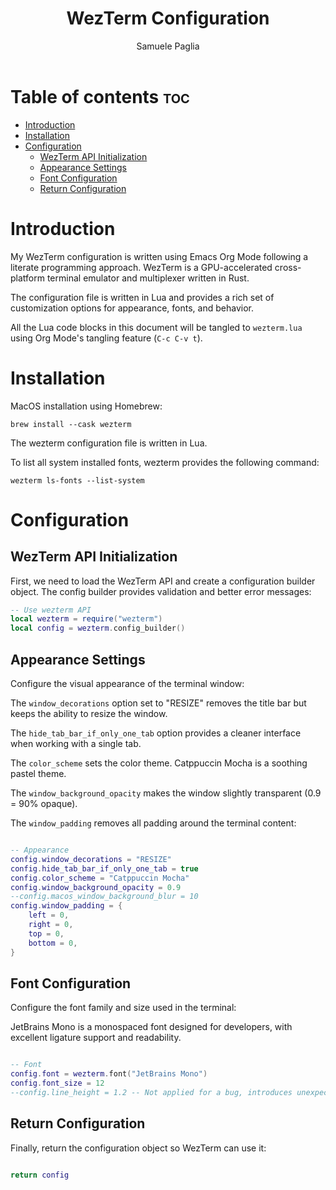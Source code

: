 #+TITLE: WezTerm Configuration
#+AUTHOR: Samuele Paglia
#+DESCRIPTION: My WezTerm terminal emulator configuration
#+STARTUP: showeverything
#+OPTIONS: toc:2

* Table of contents :toc:
- [[#introduction][Introduction]]
- [[#installation][Installation]]
- [[#configuration][Configuration]]
  - [[#wezterm-api-initialization][WezTerm API Initialization]]
  - [[#appearance-settings][Appearance Settings]]
  - [[#font-configuration][Font Configuration]]
  - [[#return-configuration][Return Configuration]]

* Introduction

My WezTerm configuration is written using Emacs Org Mode following a literate programming approach. WezTerm is a GPU-accelerated cross-platform terminal emulator and multiplexer written in Rust.

The configuration file is written in Lua and provides a rich set of customization options for appearance, fonts, and behavior.

All the Lua code blocks in this document will be tangled to =wezterm.lua= using Org Mode's tangling feature (=C-c C-v t=).

* Installation

MacOS installation using Homebrew:

#+begin_src shell
brew install --cask wezterm
#+end_src

The wezterm configuration file is written in Lua.

To list all system installed fonts, wezterm provides the following command:

#+begin_src shell
wezterm ls-fonts --list-system
#+end_src

* Configuration
:PROPERTIES:
:header-args:lua: :tangle wezterm.lua
:END:

** WezTerm API Initialization

First, we need to load the WezTerm API and create a configuration builder object. The config builder provides validation and better error messages:

#+begin_src lua
-- Use wezterm API
local wezterm = require("wezterm")
local config = wezterm.config_builder()
#+end_src

** Appearance Settings

Configure the visual appearance of the terminal window:

The =window_decorations= option set to "RESIZE" removes the title bar but keeps the ability to resize the window.

The =hide_tab_bar_if_only_one_tab= option provides a cleaner interface when working with a single tab.

The =color_scheme= sets the color theme. Catppuccin Mocha is a soothing pastel theme.

The =window_background_opacity= makes the window slightly transparent (0.9 = 90% opaque).

The =window_padding= removes all padding around the terminal content:

#+begin_src lua

-- Appearance
config.window_decorations = "RESIZE"
config.hide_tab_bar_if_only_one_tab = true
config.color_scheme = "Catppuccin Mocha"
config.window_background_opacity = 0.9
--config.macos_window_background_blur = 10
config.window_padding = {
	left = 0,
	right = 0,
	top = 0,
	bottom = 0,
}
#+end_src

** Font Configuration

Configure the font family and size used in the terminal:

JetBrains Mono is a monospaced font designed for developers, with excellent ligature support and readability.

#+begin_src lua

-- Font
config.font = wezterm.font("JetBrains Mono")
config.font_size = 12
--config.line_height = 1.2 -- Not applied for a bug, introduces unexpected bottom padding
#+end_src

** Return Configuration

Finally, return the configuration object so WezTerm can use it:

#+begin_src lua

return config
#+end_src
